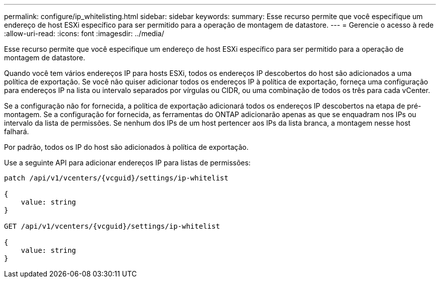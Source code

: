---
permalink: configure/ip_whitelisting.html 
sidebar: sidebar 
keywords:  
summary: Esse recurso permite que você especifique um endereço de host ESXi específico para ser permitido para a operação de montagem de datastore. 
---
= Gerencie o acesso à rede
:allow-uri-read: 
:icons: font
:imagesdir: ../media/


[role="lead"]
Esse recurso permite que você especifique um endereço de host ESXi específico para ser permitido para a operação de montagem de datastore.

Quando você tem vários endereços IP para hosts ESXi, todos os endereços IP descobertos do host são adicionados a uma política de exportação. Se você não quiser adicionar todos os endereços IP à política de exportação, forneça uma configuração para endereços IP na lista ou intervalo separados por vírgulas ou CIDR, ou uma combinação de todos os três para cada vCenter.

Se a configuração não for fornecida, a política de exportação adicionará todos os endereços IP descobertos na etapa de pré-montagem. Se a configuração for fornecida, as ferramentas do ONTAP adicionarão apenas as que se enquadram nos IPs ou intervalo da lista de permissões. Se nenhum dos IPs de um host pertencer aos IPs da lista branca, a montagem nesse host falhará.

Por padrão, todos os IP do host são adicionados à política de exportação.

Use a seguinte API para adicionar endereços IP para listas de permissões:

[listing]
----
patch /api/v1/vcenters/{vcguid}/settings/ip-whitelist

{
    value: string
}

GET /api/v1/vcenters/{vcguid}/settings/ip-whitelist

{
    value: string
}
----
